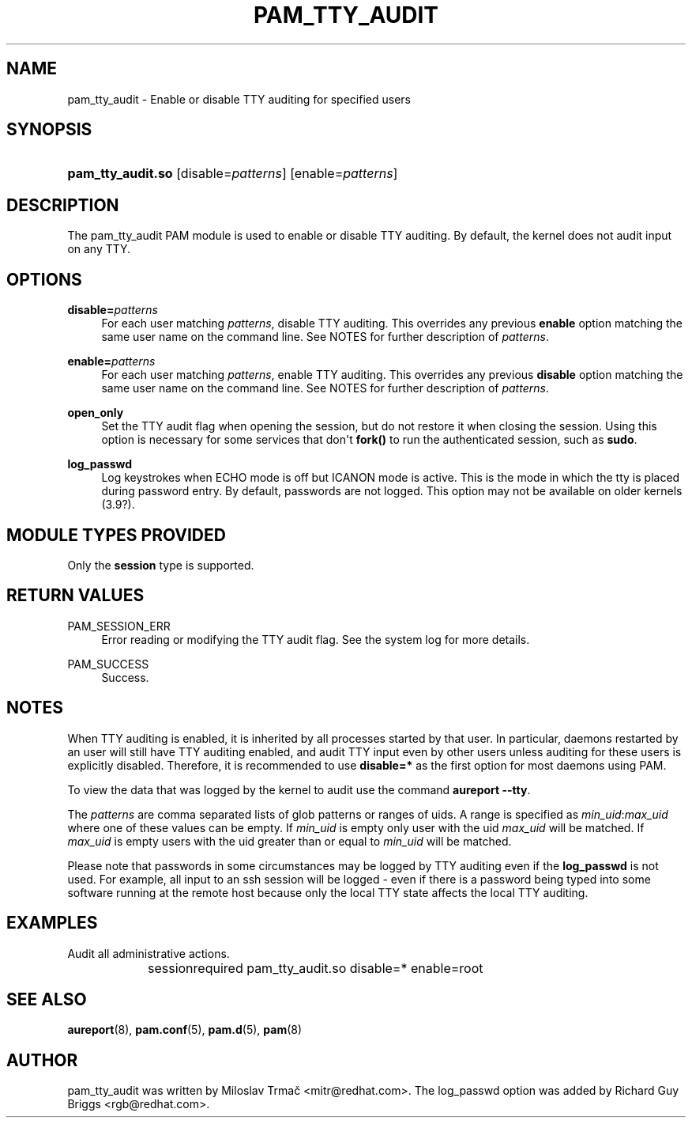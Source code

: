 '\" t
.\"     Title: pam_tty_audit
.\"    Author: [see the "AUTHOR" section]
.\" Generator: DocBook XSL Stylesheets v1.79.1 <http://docbook.sf.net/>
.\"      Date: 06/08/2020
.\"    Manual: Linux-PAM Manual
.\"    Source: Linux-PAM Manual
.\"  Language: English
.\"
.TH "PAM_TTY_AUDIT" "8" "06/08/2020" "Linux-PAM Manual" "Linux\-PAM Manual"
.\" -----------------------------------------------------------------
.\" * Define some portability stuff
.\" -----------------------------------------------------------------
.\" ~~~~~~~~~~~~~~~~~~~~~~~~~~~~~~~~~~~~~~~~~~~~~~~~~~~~~~~~~~~~~~~~~
.\" http://bugs.debian.org/507673
.\" http://lists.gnu.org/archive/html/groff/2009-02/msg00013.html
.\" ~~~~~~~~~~~~~~~~~~~~~~~~~~~~~~~~~~~~~~~~~~~~~~~~~~~~~~~~~~~~~~~~~
.ie \n(.g .ds Aq \(aq
.el       .ds Aq '
.\" -----------------------------------------------------------------
.\" * set default formatting
.\" -----------------------------------------------------------------
.\" disable hyphenation
.nh
.\" disable justification (adjust text to left margin only)
.ad l
.\" -----------------------------------------------------------------
.\" * MAIN CONTENT STARTS HERE *
.\" -----------------------------------------------------------------
.SH "NAME"
pam_tty_audit \- Enable or disable TTY auditing for specified users
.SH "SYNOPSIS"
.HP \w'\fBpam_tty_audit\&.so\fR\ 'u
\fBpam_tty_audit\&.so\fR [disable=\fIpatterns\fR] [enable=\fIpatterns\fR]
.SH "DESCRIPTION"
.PP
The pam_tty_audit PAM module is used to enable or disable TTY auditing\&. By default, the kernel does not audit input on any TTY\&.
.SH "OPTIONS"
.PP
\fBdisable=\fR\fB\fIpatterns\fR\fR
.RS 4
For each user matching
\fB\fIpatterns\fR\fR, disable TTY auditing\&. This overrides any previous
\fBenable\fR
option matching the same user name on the command line\&. See NOTES for further description of
\fB\fIpatterns\fR\fR\&.
.RE
.PP
\fBenable=\fR\fB\fIpatterns\fR\fR
.RS 4
For each user matching
\fB\fIpatterns\fR\fR, enable TTY auditing\&. This overrides any previous
\fBdisable\fR
option matching the same user name on the command line\&. See NOTES for further description of
\fB\fIpatterns\fR\fR\&.
.RE
.PP
\fBopen_only\fR
.RS 4
Set the TTY audit flag when opening the session, but do not restore it when closing the session\&. Using this option is necessary for some services that don\*(Aqt
\fBfork()\fR
to run the authenticated session, such as
\fBsudo\fR\&.
.RE
.PP
\fBlog_passwd\fR
.RS 4
Log keystrokes when ECHO mode is off but ICANON mode is active\&. This is the mode in which the tty is placed during password entry\&. By default, passwords are not logged\&. This option may not be available on older kernels (3\&.9?)\&.
.RE
.SH "MODULE TYPES PROVIDED"
.PP
Only the
\fBsession\fR
type is supported\&.
.SH "RETURN VALUES"
.PP
PAM_SESSION_ERR
.RS 4
Error reading or modifying the TTY audit flag\&. See the system log for more details\&.
.RE
.PP
PAM_SUCCESS
.RS 4
Success\&.
.RE
.SH "NOTES"
.PP
When TTY auditing is enabled, it is inherited by all processes started by that user\&. In particular, daemons restarted by an user will still have TTY auditing enabled, and audit TTY input even by other users unless auditing for these users is explicitly disabled\&. Therefore, it is recommended to use
\fBdisable=*\fR
as the first option for most daemons using PAM\&.
.PP
To view the data that was logged by the kernel to audit use the command
\fBaureport \-\-tty\fR\&.
.PP
The
\fB\fIpatterns\fR\fR
are comma separated lists of glob patterns or ranges of uids\&. A range is specified as
\fImin_uid\fR:\fImax_uid\fR
where one of these values can be empty\&. If
\fImin_uid\fR
is empty only user with the uid
\fImax_uid\fR
will be matched\&. If
\fImax_uid\fR
is empty users with the uid greater than or equal to
\fImin_uid\fR
will be matched\&.
.PP
Please note that passwords in some circumstances may be logged by TTY auditing even if the
\fBlog_passwd\fR
is not used\&. For example, all input to an ssh session will be logged \- even if there is a password being typed into some software running at the remote host because only the local TTY state affects the local TTY auditing\&.
.SH "EXAMPLES"
.PP
Audit all administrative actions\&.
.sp
.if n \{\
.RS 4
.\}
.nf
session	required pam_tty_audit\&.so disable=* enable=root
      
.fi
.if n \{\
.RE
.\}
.sp
.SH "SEE ALSO"
.PP
\fBaureport\fR(8),
\fBpam.conf\fR(5),
\fBpam.d\fR(5),
\fBpam\fR(8)
.SH "AUTHOR"
.PP
pam_tty_audit was written by Miloslav Trmač <mitr@redhat\&.com>\&. The log_passwd option was added by Richard Guy Briggs <rgb@redhat\&.com>\&.
